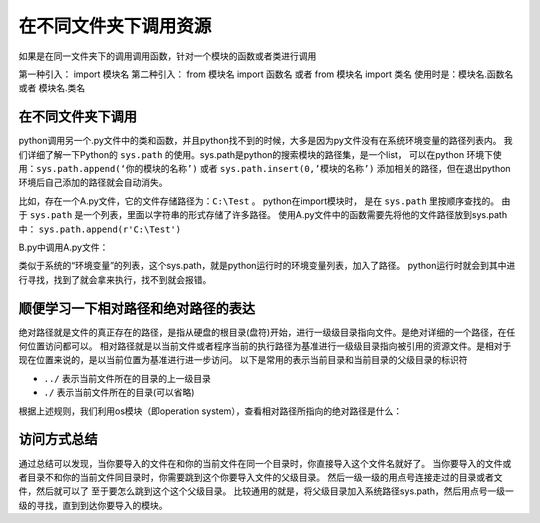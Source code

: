 =================================================
在不同文件夹下调用资源
=================================================

如果是在同一文件夹下的调用调用函数，针对一个模块的函数或者类进行调用

第一种引入： import 模块名
第二种引入： from 模块名 import 函数名 或者 from 模块名 import 类名
使用时是：模块名.函数名 或者 模块名.类名
 

----------------------
在不同文件夹下调用
----------------------

python调用另一个.py文件中的类和函数，并且python找不到的时候，大多是因为py文件没有在系统环境变量的路径列表内。
我们详细了解一下Python的 ``sys.path`` 的使用。sys.path是python的搜索模块的路径集，是一个list，
可以在python 环境下使用：``sys.path.append(‘你的模块的名称’)`` 或者  ``sys.path.insert(0,’模块的名称’)``
添加相关的路径，但在退出python环境后自己添加的路径就会自动消失。

比如，存在一个A.py文件，它的文件存储路径为：``C:\Test`` 。
python在import模块时， 是在 ``sys.path`` 里按顺序查找的。
由于 ``sys.path`` 是一个列表，里面以字符串的形式存储了许多路径。
使用A.py文件中的函数需要先将他的文件路径放到sys.path中： ``sys.path.append(r'C:\Test')``
  
B.py中调用A.py文件：

.. code-block:: python
   :linenos:

   import sys
   sys.path.append(r'C:\Test')
   import A
   a=A.A(2,3)
   a.add()

类似于系统的“环境变量”的列表，这个sys.path，就是python运行时的环境变量列表，加入了路径。
python运行时就会到其中进行寻找，找到了就会拿来执行，找不到就会报错。


--------------------------------------
顺便学习一下相对路径和绝对路径的表达
--------------------------------------

绝对路径就是文件的真正存在的路径，是指从硬盘的根目录(盘符)开始，进行一级级目录指向文件。是绝对详细的一个路径，在任何位置访问都可以。
相对路径就是以当前文件或者程序当前的执行路径为基准进行一级级目录指向被引用的资源文件。是相对于现在位置来说的，是以当前位置为基准进行进一步访问。
以下是常用的表示当前目录和当前目录的父级目录的标识符
  
- ``../`` 表示当前文件所在的目录的上一级目录
- ``./`` 表示当前文件所在的目录(可以省略)

根据上述规则，我们利用os模块（即operation system），查看相对路径所指向的绝对路径是什么：

.. code-block:: python
   :linenos:

   import os
   path1=os.path.abspath('.')   # 表示当前所处的文件夹的绝对路径
   print(path1)
   path2=os.path.abspath('..')  # 表示当前所处的文件夹上一级文件夹的绝对路径
   print(path2)

-------------
访问方式总结
-------------

通过总结可以发现，当你要导入的文件在和你的当前文件在同一个目录时，你直接导入这个文件名就好了。
当你要导入的文件或者目录不和你的当前文件同目录时，你需要跳到这个你要导入文件的父级目录。
然后一级一级的用点号连接走过的目录或者文件，然后就可以了 至于要怎么跳到这个这个父级目录。
比较通用的就是，将父级目录加入系统路径sys.path，然后用点号一级一级的寻找，直到到达你要导入的模块。

